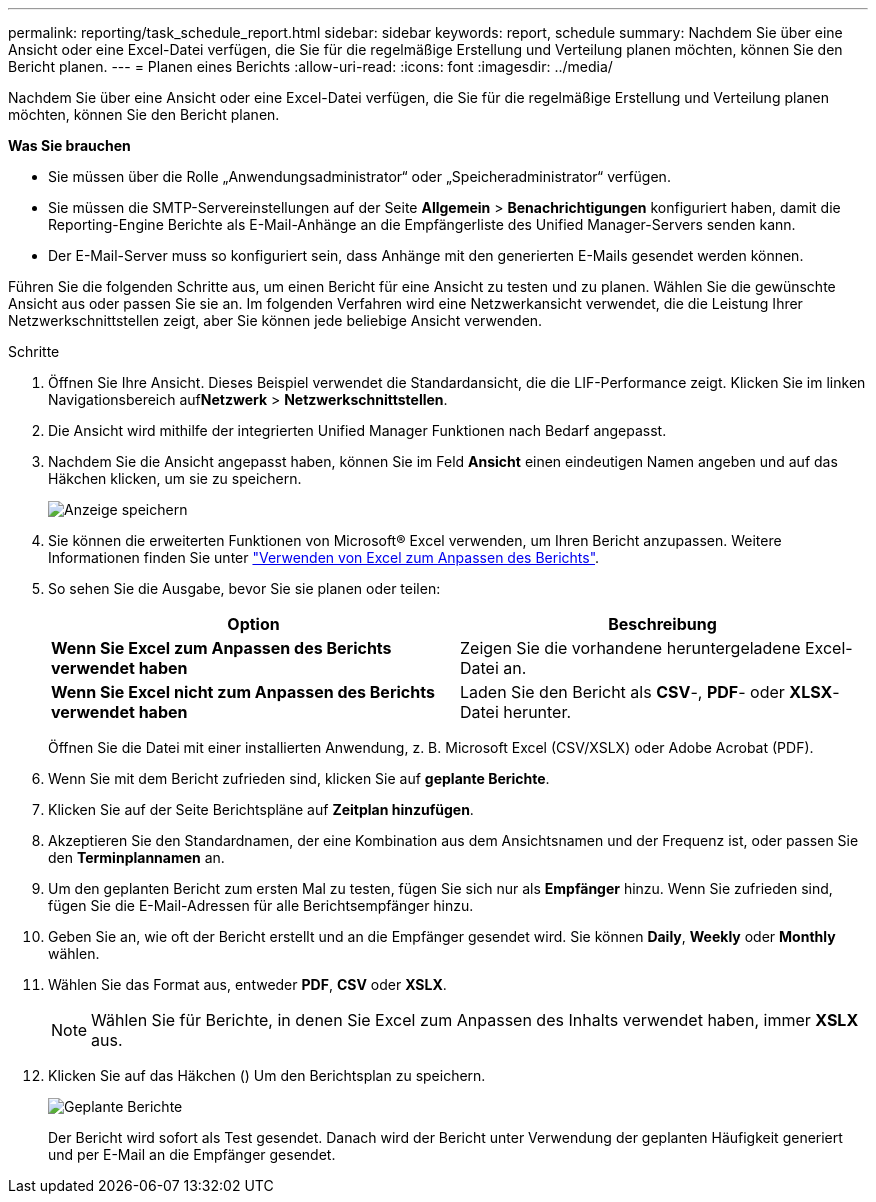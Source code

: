 ---
permalink: reporting/task_schedule_report.html 
sidebar: sidebar 
keywords: report, schedule 
summary: Nachdem Sie über eine Ansicht oder eine Excel-Datei verfügen, die Sie für die regelmäßige Erstellung und Verteilung planen möchten, können Sie den Bericht planen. 
---
= Planen eines Berichts
:allow-uri-read: 
:icons: font
:imagesdir: ../media/


[role="lead"]
Nachdem Sie über eine Ansicht oder eine Excel-Datei verfügen, die Sie für die regelmäßige Erstellung und Verteilung planen möchten, können Sie den Bericht planen.

*Was Sie brauchen*

* Sie müssen über die Rolle „Anwendungsadministrator“ oder „Speicheradministrator“ verfügen.
* Sie müssen die SMTP-Servereinstellungen auf der Seite *Allgemein* > *Benachrichtigungen* konfiguriert haben, damit die Reporting-Engine Berichte als E-Mail-Anhänge an die Empfängerliste des Unified Manager-Servers senden kann.
* Der E-Mail-Server muss so konfiguriert sein, dass Anhänge mit den generierten E-Mails gesendet werden können.


Führen Sie die folgenden Schritte aus, um einen Bericht für eine Ansicht zu testen und zu planen. Wählen Sie die gewünschte Ansicht aus oder passen Sie sie an. Im folgenden Verfahren wird eine Netzwerkansicht verwendet, die die Leistung Ihrer Netzwerkschnittstellen zeigt, aber Sie können jede beliebige Ansicht verwenden.

.Schritte
. Öffnen Sie Ihre Ansicht. Dieses Beispiel verwendet die Standardansicht, die die LIF-Performance zeigt. Klicken Sie im linken Navigationsbereich auf**Netzwerk** > *Netzwerkschnittstellen*.
. Die Ansicht wird mithilfe der integrierten Unified Manager Funktionen nach Bedarf angepasst.
. Nachdem Sie die Ansicht angepasst haben, können Sie im Feld *Ansicht* einen eindeutigen Namen angeben und auf das Häkchen klicken, um sie zu speichern.
+
image::../media/view_save.gif[Anzeige speichern]

. Sie können die erweiterten Funktionen von Microsoft® Excel verwenden, um Ihren Bericht anzupassen. Weitere Informationen finden Sie unter link:task_use_excel_to_customize_your_report.html["Verwenden von Excel zum Anpassen des Berichts"].
. So sehen Sie die Ausgabe, bevor Sie sie planen oder teilen:
+
[cols="2*"]
|===
| Option | Beschreibung 


 a| 
*Wenn Sie Excel zum Anpassen des Berichts verwendet haben*
 a| 
Zeigen Sie die vorhandene heruntergeladene Excel-Datei an.



 a| 
*Wenn Sie Excel nicht zum Anpassen des Berichts verwendet haben*
 a| 
Laden Sie den Bericht als *CSV*-, *PDF*- oder *XLSX*-Datei herunter.

|===
+
Öffnen Sie die Datei mit einer installierten Anwendung, z. B. Microsoft Excel (CSV/XSLX) oder Adobe Acrobat (PDF).

. Wenn Sie mit dem Bericht zufrieden sind, klicken Sie auf *geplante Berichte*.
. Klicken Sie auf der Seite Berichtspläne auf *Zeitplan hinzufügen*.
. Akzeptieren Sie den Standardnamen, der eine Kombination aus dem Ansichtsnamen und der Frequenz ist, oder passen Sie den *Terminplannamen* an.
. Um den geplanten Bericht zum ersten Mal zu testen, fügen Sie sich nur als *Empfänger* hinzu. Wenn Sie zufrieden sind, fügen Sie die E-Mail-Adressen für alle Berichtsempfänger hinzu.
. Geben Sie an, wie oft der Bericht erstellt und an die Empfänger gesendet wird. Sie können *Daily*, *Weekly* oder *Monthly* wählen.
. Wählen Sie das Format aus, entweder *PDF*, *CSV* oder *XSLX*.
+
[NOTE]
====
Wählen Sie für Berichte, in denen Sie Excel zum Anpassen des Inhalts verwendet haben, immer *XSLX* aus.

====
. Klicken Sie auf das Häkchen (image:../media/blue_check.gif[""]) Um den Berichtsplan zu speichern.
+
image::../media/scheduled_reports.gif[Geplante Berichte]

+
Der Bericht wird sofort als Test gesendet. Danach wird der Bericht unter Verwendung der geplanten Häufigkeit generiert und per E-Mail an die Empfänger gesendet.


